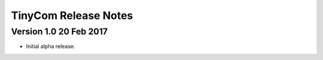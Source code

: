 ========================
TinyCom Release Notes
========================

Version 1.0     20 Feb 2017
---------------------------
- Initial alpha release.
